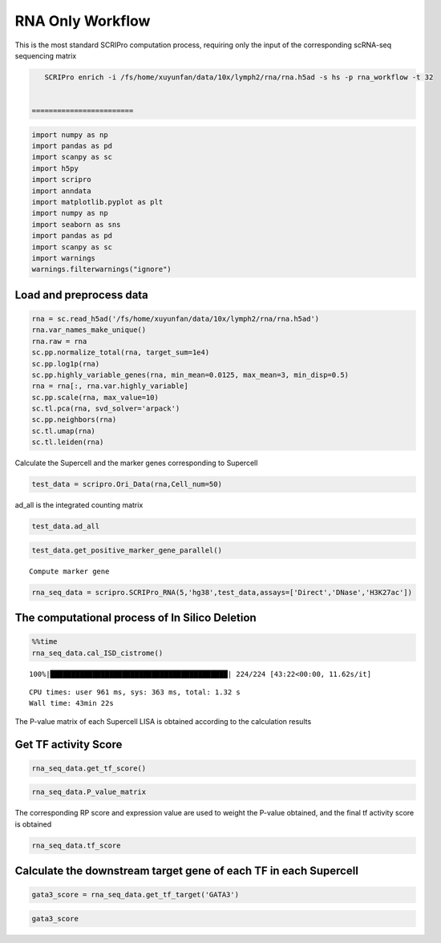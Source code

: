 RNA Only Workflow
-------------------------------

This is the most standard SCRIPro computation process, requiring only
the input of the corresponding scRNA-seq sequencing matrix

.. code:: ipython3

    SCRIPro enrich -i /fs/home/xuyunfan/data/10x/lymph2/rna/rna.h5ad -s hs -p rna_workflow -t 32


 ========================   


.. code:: ipython3

    import numpy as np
    import pandas as pd
    import scanpy as sc
    import h5py
    import scripro
    import anndata
    import matplotlib.pyplot as plt
    import numpy as np
    import seaborn as sns
    import pandas as pd
    import scanpy as sc
    import warnings
    warnings.filterwarnings("ignore")

Load and preprocess data
========================

.. code:: ipython3

    rna = sc.read_h5ad('/fs/home/xuyunfan/data/10x/lymph2/rna/rna.h5ad')
    rna.var_names_make_unique()
    rna.raw = rna
    sc.pp.normalize_total(rna, target_sum=1e4)
    sc.pp.log1p(rna)
    sc.pp.highly_variable_genes(rna, min_mean=0.0125, max_mean=3, min_disp=0.5)
    rna = rna[:, rna.var.highly_variable]
    sc.pp.scale(rna, max_value=10)
    sc.tl.pca(rna, svd_solver='arpack')
    sc.pp.neighbors(rna)
    sc.tl.umap(rna)
    sc.tl.leiden(rna)

Calculate the Supercell and the marker genes corresponding to Supercell

.. code:: ipython3

    test_data = scripro.Ori_Data(rna,Cell_num=50)

ad_all is the integrated counting matrix

.. code:: ipython3

    test_data.ad_all




.. raw:: html

    <div>
    <style scoped>
        .dataframe tbody tr th:only-of-type {
            vertical-align: middle;
        }
    
        .dataframe tbody tr th {
            vertical-align: top;
        }
    
        .dataframe thead th {
            text-align: right;
        }
    </style>
    <table border="1" class="dataframe">
      <thead>
        <tr style="text-align: right;">
          <th></th>
          <th>MIR1302-2HG</th>
          <th>FAM138A</th>
          <th>OR4F5</th>
          <th>AL627309.1</th>
          <th>AL627309.3</th>
          <th>AL627309.2</th>
          <th>AL627309.5</th>
          <th>AL627309.4</th>
          <th>AP006222.2</th>
          <th>AL732372.1</th>
          <th>...</th>
          <th>AC133551.1</th>
          <th>AC136612.1</th>
          <th>AC136616.1</th>
          <th>AC136616.3</th>
          <th>AC136616.2</th>
          <th>AC141272.1</th>
          <th>AC023491.2</th>
          <th>AC007325.1</th>
          <th>AC007325.4</th>
          <th>AC007325.2</th>
        </tr>
      </thead>
      <tbody>
        <tr>
          <th>20_0</th>
          <td>0.0</td>
          <td>0.0</td>
          <td>0.0</td>
          <td>0.0</td>
          <td>0.0</td>
          <td>0.0</td>
          <td>0.0</td>
          <td>0.0</td>
          <td>0.0</td>
          <td>0.0</td>
          <td>...</td>
          <td>0.0</td>
          <td>0.0</td>
          <td>0.0</td>
          <td>0.0</td>
          <td>0.0</td>
          <td>0.0</td>
          <td>0.0</td>
          <td>0.0</td>
          <td>0.0</td>
          <td>0.0</td>
        </tr>
        <tr>
          <th>15_0</th>
          <td>0.0</td>
          <td>0.0</td>
          <td>0.0</td>
          <td>0.0</td>
          <td>0.0</td>
          <td>0.0</td>
          <td>0.0</td>
          <td>0.0</td>
          <td>0.0</td>
          <td>0.0</td>
          <td>...</td>
          <td>0.0</td>
          <td>0.0</td>
          <td>0.0</td>
          <td>0.0</td>
          <td>0.0</td>
          <td>0.0</td>
          <td>0.0</td>
          <td>0.0</td>
          <td>0.0</td>
          <td>0.0</td>
        </tr>
        <tr>
          <th>15_1</th>
          <td>0.0</td>
          <td>0.0</td>
          <td>0.0</td>
          <td>0.0</td>
          <td>0.0</td>
          <td>0.0</td>
          <td>0.0</td>
          <td>0.0</td>
          <td>0.0</td>
          <td>0.0</td>
          <td>...</td>
          <td>0.0</td>
          <td>0.0</td>
          <td>0.0</td>
          <td>0.0</td>
          <td>0.0</td>
          <td>0.0</td>
          <td>0.0</td>
          <td>0.0</td>
          <td>0.0</td>
          <td>0.0</td>
        </tr>
        <tr>
          <th>15_2</th>
          <td>0.0</td>
          <td>0.0</td>
          <td>0.0</td>
          <td>0.0</td>
          <td>0.0</td>
          <td>0.0</td>
          <td>0.0</td>
          <td>0.0</td>
          <td>0.0</td>
          <td>0.0</td>
          <td>...</td>
          <td>0.0</td>
          <td>0.0</td>
          <td>0.0</td>
          <td>0.0</td>
          <td>0.0</td>
          <td>0.0</td>
          <td>0.0</td>
          <td>0.0</td>
          <td>0.0</td>
          <td>0.0</td>
        </tr>
        <tr>
          <th>13_0</th>
          <td>0.0</td>
          <td>0.0</td>
          <td>0.0</td>
          <td>0.0</td>
          <td>0.0</td>
          <td>0.0</td>
          <td>0.0</td>
          <td>0.0</td>
          <td>0.0</td>
          <td>0.0</td>
          <td>...</td>
          <td>0.0</td>
          <td>0.0</td>
          <td>0.0</td>
          <td>0.0</td>
          <td>0.0</td>
          <td>0.0</td>
          <td>0.0</td>
          <td>0.0</td>
          <td>0.0</td>
          <td>0.0</td>
        </tr>
        <tr>
          <th>...</th>
          <td>...</td>
          <td>...</td>
          <td>...</td>
          <td>...</td>
          <td>...</td>
          <td>...</td>
          <td>...</td>
          <td>...</td>
          <td>...</td>
          <td>...</td>
          <td>...</td>
          <td>...</td>
          <td>...</td>
          <td>...</td>
          <td>...</td>
          <td>...</td>
          <td>...</td>
          <td>...</td>
          <td>...</td>
          <td>...</td>
          <td>...</td>
        </tr>
        <tr>
          <th>9_4</th>
          <td>0.0</td>
          <td>0.0</td>
          <td>0.0</td>
          <td>0.0</td>
          <td>0.0</td>
          <td>0.0</td>
          <td>0.0</td>
          <td>0.0</td>
          <td>0.0</td>
          <td>0.0</td>
          <td>...</td>
          <td>0.0</td>
          <td>0.0</td>
          <td>0.0</td>
          <td>0.0</td>
          <td>0.0</td>
          <td>0.0</td>
          <td>0.0</td>
          <td>0.0</td>
          <td>0.0</td>
          <td>0.0</td>
        </tr>
        <tr>
          <th>9_5</th>
          <td>0.0</td>
          <td>0.0</td>
          <td>0.0</td>
          <td>0.0</td>
          <td>0.0</td>
          <td>0.0</td>
          <td>0.0</td>
          <td>0.0</td>
          <td>0.0</td>
          <td>0.0</td>
          <td>...</td>
          <td>0.0</td>
          <td>0.0</td>
          <td>0.0</td>
          <td>0.0</td>
          <td>0.0</td>
          <td>0.0</td>
          <td>0.0</td>
          <td>0.0</td>
          <td>0.0</td>
          <td>0.0</td>
        </tr>
        <tr>
          <th>9_6</th>
          <td>0.0</td>
          <td>0.0</td>
          <td>0.0</td>
          <td>0.0</td>
          <td>0.0</td>
          <td>0.0</td>
          <td>0.0</td>
          <td>0.0</td>
          <td>0.0</td>
          <td>0.0</td>
          <td>...</td>
          <td>0.0</td>
          <td>0.0</td>
          <td>0.0</td>
          <td>0.0</td>
          <td>0.0</td>
          <td>0.0</td>
          <td>0.0</td>
          <td>0.0</td>
          <td>0.0</td>
          <td>0.0</td>
        </tr>
        <tr>
          <th>9_7</th>
          <td>0.0</td>
          <td>0.0</td>
          <td>0.0</td>
          <td>0.0</td>
          <td>0.0</td>
          <td>0.0</td>
          <td>0.0</td>
          <td>0.0</td>
          <td>0.0</td>
          <td>0.0</td>
          <td>...</td>
          <td>0.0</td>
          <td>0.0</td>
          <td>0.0</td>
          <td>0.0</td>
          <td>0.0</td>
          <td>0.0</td>
          <td>0.0</td>
          <td>0.0</td>
          <td>0.0</td>
          <td>0.0</td>
        </tr>
        <tr>
          <th>21_0</th>
          <td>0.0</td>
          <td>0.0</td>
          <td>0.0</td>
          <td>0.0</td>
          <td>0.0</td>
          <td>0.0</td>
          <td>0.0</td>
          <td>0.0</td>
          <td>0.0</td>
          <td>0.0</td>
          <td>...</td>
          <td>0.0</td>
          <td>0.0</td>
          <td>0.0</td>
          <td>0.0</td>
          <td>0.0</td>
          <td>0.0</td>
          <td>0.0</td>
          <td>0.0</td>
          <td>0.0</td>
          <td>0.0</td>
        </tr>
      </tbody>
    </table>
    <p>224 rows × 36621 columns</p>
    </div>



.. code:: ipython3

    test_data.get_positive_marker_gene_parallel()


.. parsed-literal::

    Compute marker gene


.. code:: ipython3

    rna_seq_data = scripro.SCRIPro_RNA(5,'hg38',test_data,assays=['Direct','DNase','H3K27ac'])

The computational process of In Silico Deletion
===============================================

.. code:: ipython3

    %%time
    rna_seq_data.cal_ISD_cistrome()


.. parsed-literal::

    100%|██████████████████████████████████████████| 224/224 [43:22<00:00, 11.62s/it]

.. parsed-literal::

    CPU times: user 961 ms, sys: 363 ms, total: 1.32 s
    Wall time: 43min 22s


.. parsed-literal::

    


The P-value matrix of each Supercell LISA is obtained according to the
calculation results

Get TF activity Score
=====================

.. code:: ipython3

    rna_seq_data.get_tf_score()

.. code:: ipython3

    rna_seq_data.P_value_matrix




.. raw:: html

    <div>
    <style scoped>
        .dataframe tbody tr th:only-of-type {
            vertical-align: middle;
        }
    
        .dataframe tbody tr th {
            vertical-align: top;
        }
    
        .dataframe thead th {
            text-align: right;
        }
    </style>
    <table border="1" class="dataframe">
      <thead>
        <tr style="text-align: right;">
          <th></th>
          <th>ADNP</th>
          <th>AFF1</th>
          <th>AFF4</th>
          <th>AGO1</th>
          <th>AHR</th>
          <th>AIRE</th>
          <th>ALX1</th>
          <th>ALX3</th>
          <th>ALX4</th>
          <th>ANHX</th>
          <th>...</th>
          <th>ZSCAN22</th>
          <th>ZSCAN23</th>
          <th>ZSCAN29</th>
          <th>ZSCAN30</th>
          <th>ZSCAN31</th>
          <th>ZSCAN4</th>
          <th>ZSCAN5A</th>
          <th>ZSCAN5C</th>
          <th>ZXDB</th>
          <th>ZXDC</th>
        </tr>
        <tr>
          <th>row</th>
          <th></th>
          <th></th>
          <th></th>
          <th></th>
          <th></th>
          <th></th>
          <th></th>
          <th></th>
          <th></th>
          <th></th>
          <th></th>
          <th></th>
          <th></th>
          <th></th>
          <th></th>
          <th></th>
          <th></th>
          <th></th>
          <th></th>
          <th></th>
          <th></th>
        </tr>
      </thead>
      <tbody>
        <tr>
          <th>0_0</th>
          <td>1.982159e-05</td>
          <td>0.114342</td>
          <td>0.466165</td>
          <td>3.044442e-03</td>
          <td>0.065143</td>
          <td>0.116164</td>
          <td>0.261117</td>
          <td>0.090598</td>
          <td>0.043649</td>
          <td>0.070920</td>
          <td>...</td>
          <td>0.001946</td>
          <td>1.034024e-03</td>
          <td>0.000837</td>
          <td>0.023628</td>
          <td>0.187771</td>
          <td>0.130556</td>
          <td>0.000345</td>
          <td>0.072917</td>
          <td>9.929228e-07</td>
          <td>1.078112e-06</td>
        </tr>
        <tr>
          <th>0_1</th>
          <td>1.078489e-03</td>
          <td>0.045135</td>
          <td>0.541748</td>
          <td>4.741197e-02</td>
          <td>0.172083</td>
          <td>0.137448</td>
          <td>0.120097</td>
          <td>0.091863</td>
          <td>0.078125</td>
          <td>0.097334</td>
          <td>...</td>
          <td>0.027452</td>
          <td>6.524492e-02</td>
          <td>0.119130</td>
          <td>0.071906</td>
          <td>0.200513</td>
          <td>0.117636</td>
          <td>0.007210</td>
          <td>0.072906</td>
          <td>1.114402e-05</td>
          <td>3.193426e-03</td>
        </tr>
        <tr>
          <th>0_10</th>
          <td>1.945398e-04</td>
          <td>0.150389</td>
          <td>0.350183</td>
          <td>7.688059e-02</td>
          <td>0.089623</td>
          <td>0.316572</td>
          <td>0.277354</td>
          <td>0.399970</td>
          <td>0.437044</td>
          <td>0.195209</td>
          <td>...</td>
          <td>0.021498</td>
          <td>1.736244e-03</td>
          <td>0.091324</td>
          <td>0.003618</td>
          <td>0.320272</td>
          <td>0.071882</td>
          <td>0.000904</td>
          <td>0.098806</td>
          <td>2.213682e-06</td>
          <td>1.677967e-02</td>
        </tr>
        <tr>
          <th>0_11</th>
          <td>9.016532e-02</td>
          <td>0.124475</td>
          <td>0.635978</td>
          <td>2.211520e-02</td>
          <td>0.178290</td>
          <td>0.010232</td>
          <td>0.077026</td>
          <td>0.126848</td>
          <td>0.065793</td>
          <td>0.001066</td>
          <td>...</td>
          <td>0.211864</td>
          <td>4.717477e-02</td>
          <td>0.126473</td>
          <td>0.111667</td>
          <td>0.130438</td>
          <td>0.169036</td>
          <td>0.055158</td>
          <td>0.244485</td>
          <td>4.748398e-04</td>
          <td>1.358551e-02</td>
        </tr>
        <tr>
          <th>0_12</th>
          <td>1.508612e-01</td>
          <td>0.220131</td>
          <td>0.714978</td>
          <td>1.149924e-01</td>
          <td>0.166783</td>
          <td>0.000201</td>
          <td>0.019816</td>
          <td>0.003010</td>
          <td>0.003320</td>
          <td>0.003520</td>
          <td>...</td>
          <td>0.349635</td>
          <td>1.420289e-01</td>
          <td>0.171647</td>
          <td>0.123673</td>
          <td>0.080900</td>
          <td>0.042576</td>
          <td>0.047124</td>
          <td>0.017884</td>
          <td>1.611482e-01</td>
          <td>2.017362e-01</td>
        </tr>
        <tr>
          <th>...</th>
          <td>...</td>
          <td>...</td>
          <td>...</td>
          <td>...</td>
          <td>...</td>
          <td>...</td>
          <td>...</td>
          <td>...</td>
          <td>...</td>
          <td>...</td>
          <td>...</td>
          <td>...</td>
          <td>...</td>
          <td>...</td>
          <td>...</td>
          <td>...</td>
          <td>...</td>
          <td>...</td>
          <td>...</td>
          <td>...</td>
          <td>...</td>
        </tr>
        <tr>
          <th>9_3</th>
          <td>1.481955e-05</td>
          <td>0.161472</td>
          <td>0.000004</td>
          <td>6.475927e-07</td>
          <td>0.004738</td>
          <td>0.093825</td>
          <td>0.145126</td>
          <td>0.158836</td>
          <td>0.204868</td>
          <td>0.006100</td>
          <td>...</td>
          <td>0.000030</td>
          <td>6.431066e-08</td>
          <td>0.041991</td>
          <td>0.001208</td>
          <td>0.000560</td>
          <td>0.012364</td>
          <td>0.000022</td>
          <td>0.036678</td>
          <td>5.952748e-08</td>
          <td>2.198499e-08</td>
        </tr>
        <tr>
          <th>9_4</th>
          <td>1.624109e-07</td>
          <td>0.304159</td>
          <td>0.185860</td>
          <td>1.608332e-02</td>
          <td>0.018612</td>
          <td>0.205191</td>
          <td>0.173053</td>
          <td>0.138393</td>
          <td>0.167866</td>
          <td>0.051846</td>
          <td>...</td>
          <td>0.006800</td>
          <td>1.012524e-04</td>
          <td>0.031388</td>
          <td>0.001566</td>
          <td>0.097648</td>
          <td>0.044065</td>
          <td>0.000073</td>
          <td>0.019923</td>
          <td>1.451613e-03</td>
          <td>7.308369e-03</td>
        </tr>
        <tr>
          <th>9_5</th>
          <td>1.541161e-06</td>
          <td>0.252129</td>
          <td>0.000368</td>
          <td>4.775720e-04</td>
          <td>0.036822</td>
          <td>0.136602</td>
          <td>0.147106</td>
          <td>0.204738</td>
          <td>0.165820</td>
          <td>0.031218</td>
          <td>...</td>
          <td>0.015975</td>
          <td>1.854799e-03</td>
          <td>0.069004</td>
          <td>0.008719</td>
          <td>0.092146</td>
          <td>0.088071</td>
          <td>0.000901</td>
          <td>0.005200</td>
          <td>1.631952e-04</td>
          <td>3.722424e-05</td>
        </tr>
        <tr>
          <th>9_6</th>
          <td>6.143819e-05</td>
          <td>0.349253</td>
          <td>0.150809</td>
          <td>3.164199e-02</td>
          <td>0.089277</td>
          <td>0.122468</td>
          <td>0.182552</td>
          <td>0.158537</td>
          <td>0.181882</td>
          <td>0.090961</td>
          <td>...</td>
          <td>0.012562</td>
          <td>5.747627e-03</td>
          <td>0.085607</td>
          <td>0.011577</td>
          <td>0.090943</td>
          <td>0.081455</td>
          <td>0.004634</td>
          <td>0.016923</td>
          <td>3.773492e-03</td>
          <td>5.942802e-02</td>
        </tr>
        <tr>
          <th>9_7</th>
          <td>6.450485e-04</td>
          <td>0.390047</td>
          <td>0.199128</td>
          <td>1.675784e-02</td>
          <td>0.132506</td>
          <td>0.096528</td>
          <td>0.102888</td>
          <td>0.107414</td>
          <td>0.135996</td>
          <td>0.100875</td>
          <td>...</td>
          <td>0.016645</td>
          <td>9.027264e-03</td>
          <td>0.067132</td>
          <td>0.021804</td>
          <td>0.122074</td>
          <td>0.053077</td>
          <td>0.000223</td>
          <td>0.008073</td>
          <td>8.117502e-03</td>
          <td>7.536773e-03</td>
        </tr>
      </tbody>
    </table>
    <p>224 rows × 1226 columns</p>
    </div>



The corresponding RP score and expression value are used to weight the
P-value obtained, and the final tf activity score is obtained

.. code:: ipython3

    rna_seq_data.tf_score




.. raw:: html

    <div>
    <style scoped>
        .dataframe tbody tr th:only-of-type {
            vertical-align: middle;
        }
    
        .dataframe tbody tr th {
            vertical-align: top;
        }
    
        .dataframe thead th {
            text-align: right;
        }
    </style>
    <table border="1" class="dataframe">
      <thead>
        <tr style="text-align: right;">
          <th></th>
          <th>ADNP</th>
          <th>AFF1</th>
          <th>AFF4</th>
          <th>AGO1</th>
          <th>AHR</th>
          <th>AIRE</th>
          <th>ALX1</th>
          <th>ALX3</th>
          <th>ALX4</th>
          <th>ANHX</th>
          <th>...</th>
          <th>ZSCAN22</th>
          <th>ZSCAN23</th>
          <th>ZSCAN29</th>
          <th>ZSCAN30</th>
          <th>ZSCAN31</th>
          <th>ZSCAN4</th>
          <th>ZSCAN5A</th>
          <th>ZSCAN5C</th>
          <th>ZXDB</th>
          <th>ZXDC</th>
        </tr>
        <tr>
          <th>row</th>
          <th></th>
          <th></th>
          <th></th>
          <th></th>
          <th></th>
          <th></th>
          <th></th>
          <th></th>
          <th></th>
          <th></th>
          <th></th>
          <th></th>
          <th></th>
          <th></th>
          <th></th>
          <th></th>
          <th></th>
          <th></th>
          <th></th>
          <th></th>
          <th></th>
        </tr>
      </thead>
      <tbody>
        <tr>
          <th>0_0</th>
          <td>1.181346e-05</td>
          <td>0.060435</td>
          <td>0.307493</td>
          <td>1.462677e-04</td>
          <td>0.026594</td>
          <td>0.0</td>
          <td>0.0</td>
          <td>0.0</td>
          <td>0.0</td>
          <td>0.0</td>
          <td>...</td>
          <td>0.0</td>
          <td>0.0</td>
          <td>0.000038</td>
          <td>0.001076</td>
          <td>0.0</td>
          <td>0.0</td>
          <td>8.489554e-06</td>
          <td>0.0</td>
          <td>4.385504e-08</td>
          <td>6.365249e-07</td>
        </tr>
        <tr>
          <th>0_1</th>
          <td>8.153228e-04</td>
          <td>0.028895</td>
          <td>0.455855</td>
          <td>2.507957e-03</td>
          <td>0.008484</td>
          <td>0.0</td>
          <td>0.0</td>
          <td>0.0</td>
          <td>0.0</td>
          <td>0.0</td>
          <td>...</td>
          <td>0.0</td>
          <td>0.0</td>
          <td>0.006283</td>
          <td>0.005021</td>
          <td>0.0</td>
          <td>0.0</td>
          <td>3.823604e-03</td>
          <td>0.0</td>
          <td>5.890852e-07</td>
          <td>1.917075e-03</td>
        </tr>
        <tr>
          <th>0_10</th>
          <td>1.138860e-04</td>
          <td>0.095834</td>
          <td>0.293383</td>
          <td>3.976904e-02</td>
          <td>0.037968</td>
          <td>0.0</td>
          <td>0.0</td>
          <td>0.0</td>
          <td>0.0</td>
          <td>0.0</td>
          <td>...</td>
          <td>0.0</td>
          <td>0.0</td>
          <td>0.001849</td>
          <td>0.000498</td>
          <td>0.0</td>
          <td>0.0</td>
          <td>6.564053e-05</td>
          <td>0.0</td>
          <td>1.429377e-07</td>
          <td>9.996831e-03</td>
        </tr>
        <tr>
          <th>0_11</th>
          <td>6.903511e-02</td>
          <td>0.076661</td>
          <td>0.422427</td>
          <td>1.190686e-03</td>
          <td>0.011600</td>
          <td>0.0</td>
          <td>0.0</td>
          <td>0.0</td>
          <td>0.0</td>
          <td>0.0</td>
          <td>...</td>
          <td>0.0</td>
          <td>0.0</td>
          <td>0.006117</td>
          <td>0.008547</td>
          <td>0.0</td>
          <td>0.0</td>
          <td>4.512259e-03</td>
          <td>0.0</td>
          <td>3.173963e-05</td>
          <td>8.298006e-03</td>
        </tr>
        <tr>
          <th>0_12</th>
          <td>8.898146e-02</td>
          <td>0.136908</td>
          <td>0.467959</td>
          <td>5.825133e-02</td>
          <td>0.009677</td>
          <td>0.0</td>
          <td>0.0</td>
          <td>0.0</td>
          <td>0.0</td>
          <td>0.0</td>
          <td>...</td>
          <td>0.0</td>
          <td>0.0</td>
          <td>0.008715</td>
          <td>0.010824</td>
          <td>0.0</td>
          <td>0.0</td>
          <td>1.991192e-03</td>
          <td>0.0</td>
          <td>9.687363e-03</td>
          <td>1.161664e-01</td>
        </tr>
        <tr>
          <th>...</th>
          <td>...</td>
          <td>...</td>
          <td>...</td>
          <td>...</td>
          <td>...</td>
          <td>...</td>
          <td>...</td>
          <td>...</td>
          <td>...</td>
          <td>...</td>
          <td>...</td>
          <td>...</td>
          <td>...</td>
          <td>...</td>
          <td>...</td>
          <td>...</td>
          <td>...</td>
          <td>...</td>
          <td>...</td>
          <td>...</td>
          <td>...</td>
        </tr>
        <tr>
          <th>9_3</th>
          <td>8.815053e-06</td>
          <td>0.060870</td>
          <td>0.000002</td>
          <td>4.206756e-08</td>
          <td>0.001850</td>
          <td>0.0</td>
          <td>0.0</td>
          <td>0.0</td>
          <td>0.0</td>
          <td>0.0</td>
          <td>...</td>
          <td>0.0</td>
          <td>0.0</td>
          <td>0.000759</td>
          <td>0.000037</td>
          <td>0.0</td>
          <td>0.0</td>
          <td>6.775830e-07</td>
          <td>0.0</td>
          <td>2.239746e-09</td>
          <td>1.277747e-08</td>
        </tr>
        <tr>
          <th>9_4</th>
          <td>1.216592e-07</td>
          <td>0.160054</td>
          <td>0.121961</td>
          <td>9.350271e-04</td>
          <td>0.007390</td>
          <td>0.0</td>
          <td>0.0</td>
          <td>0.0</td>
          <td>0.0</td>
          <td>0.0</td>
          <td>...</td>
          <td>0.0</td>
          <td>0.0</td>
          <td>0.030882</td>
          <td>0.000199</td>
          <td>0.0</td>
          <td>0.0</td>
          <td>2.069416e-06</td>
          <td>0.0</td>
          <td>6.039253e-05</td>
          <td>9.517900e-05</td>
        </tr>
        <tr>
          <th>9_5</th>
          <td>1.182939e-06</td>
          <td>0.095240</td>
          <td>0.000301</td>
          <td>2.557181e-05</td>
          <td>0.002016</td>
          <td>0.0</td>
          <td>0.0</td>
          <td>0.0</td>
          <td>0.0</td>
          <td>0.0</td>
          <td>...</td>
          <td>0.0</td>
          <td>0.0</td>
          <td>0.002766</td>
          <td>0.000738</td>
          <td>0.0</td>
          <td>0.0</td>
          <td>4.742670e-04</td>
          <td>0.0</td>
          <td>6.393928e-06</td>
          <td>2.261003e-05</td>
        </tr>
        <tr>
          <th>9_6</th>
          <td>3.662379e-05</td>
          <td>0.186604</td>
          <td>0.140389</td>
          <td>2.558394e-03</td>
          <td>0.038996</td>
          <td>0.0</td>
          <td>0.0</td>
          <td>0.0</td>
          <td>0.0</td>
          <td>0.0</td>
          <td>...</td>
          <td>0.0</td>
          <td>0.0</td>
          <td>0.083027</td>
          <td>0.000672</td>
          <td>0.0</td>
          <td>0.0</td>
          <td>3.029751e-04</td>
          <td>0.0</td>
          <td>1.696993e-04</td>
          <td>3.468848e-02</td>
        </tr>
        <tr>
          <th>9_7</th>
          <td>4.759191e-04</td>
          <td>0.254694</td>
          <td>0.129037</td>
          <td>9.390380e-04</td>
          <td>0.009117</td>
          <td>0.0</td>
          <td>0.0</td>
          <td>0.0</td>
          <td>0.0</td>
          <td>0.0</td>
          <td>...</td>
          <td>0.0</td>
          <td>0.0</td>
          <td>0.063992</td>
          <td>0.002329</td>
          <td>0.0</td>
          <td>0.0</td>
          <td>1.695396e-05</td>
          <td>0.0</td>
          <td>8.699077e-04</td>
          <td>4.172868e-03</td>
        </tr>
      </tbody>
    </table>
    <p>224 rows × 1226 columns</p>
    </div>



Calculate the downstream target gene of each TF in each Supercell
=================================================================

.. code:: ipython3

    gata3_score = rna_seq_data.get_tf_target('GATA3')

.. code:: ipython3

    gata3_score




.. raw:: html

    <div>
    <style scoped>
        .dataframe tbody tr th:only-of-type {
            vertical-align: middle;
        }
    
        .dataframe tbody tr th {
            vertical-align: top;
        }
    
        .dataframe thead th {
            text-align: right;
        }
    </style>
    <table border="1" class="dataframe">
      <thead>
        <tr style="text-align: right;">
          <th></th>
          <th>SOS1</th>
          <th>ZNF487</th>
          <th>PPP1CA</th>
          <th>CFLAR</th>
          <th>WDR37</th>
          <th>CTLA4</th>
          <th>STK10</th>
          <th>NFKBIL1</th>
          <th>INO80B</th>
          <th>PPP2R5C</th>
          <th>...</th>
          <th>BCL2</th>
          <th>RPL18</th>
          <th>PRSS55</th>
          <th>UBL4B</th>
          <th>FAM13A</th>
          <th>WDR20</th>
          <th>SYTL3</th>
          <th>ASH1L</th>
          <th>APOC3</th>
          <th>CPNE8</th>
        </tr>
      </thead>
      <tbody>
        <tr>
          <th>3_10</th>
          <td>0.012644</td>
          <td>0.000000</td>
          <td>0.000000</td>
          <td>0.000000</td>
          <td>0.096325</td>
          <td>0.000000</td>
          <td>0.026573</td>
          <td>0.000000</td>
          <td>0.067059</td>
          <td>0.021823</td>
          <td>...</td>
          <td>0</td>
          <td>0</td>
          <td>0</td>
          <td>0</td>
          <td>0</td>
          <td>0</td>
          <td>0</td>
          <td>0</td>
          <td>0</td>
          <td>0</td>
        </tr>
        <tr>
          <th>4_1</th>
          <td>0.239298</td>
          <td>0.025236</td>
          <td>0.000000</td>
          <td>0.111141</td>
          <td>0.000000</td>
          <td>0.133851</td>
          <td>0.000000</td>
          <td>0.000000</td>
          <td>0.000000</td>
          <td>0.077034</td>
          <td>...</td>
          <td>0</td>
          <td>0</td>
          <td>0</td>
          <td>0</td>
          <td>0</td>
          <td>0</td>
          <td>0</td>
          <td>0</td>
          <td>0</td>
          <td>0</td>
        </tr>
        <tr>
          <th>1_0</th>
          <td>0.000000</td>
          <td>0.000000</td>
          <td>0.000000</td>
          <td>0.000000</td>
          <td>0.000000</td>
          <td>0.000000</td>
          <td>0.000000</td>
          <td>0.000000</td>
          <td>0.000000</td>
          <td>0.000000</td>
          <td>...</td>
          <td>0</td>
          <td>0</td>
          <td>0</td>
          <td>0</td>
          <td>0</td>
          <td>0</td>
          <td>0</td>
          <td>0</td>
          <td>0</td>
          <td>0</td>
        </tr>
        <tr>
          <th>12_4</th>
          <td>0.000000</td>
          <td>0.000000</td>
          <td>0.120566</td>
          <td>0.209552</td>
          <td>0.093906</td>
          <td>0.000000</td>
          <td>0.000000</td>
          <td>0.000000</td>
          <td>0.000000</td>
          <td>0.000000</td>
          <td>...</td>
          <td>0</td>
          <td>0</td>
          <td>0</td>
          <td>0</td>
          <td>0</td>
          <td>0</td>
          <td>0</td>
          <td>0</td>
          <td>0</td>
          <td>0</td>
        </tr>
        <tr>
          <th>10_4</th>
          <td>0.000000</td>
          <td>0.000000</td>
          <td>0.000000</td>
          <td>0.000000</td>
          <td>0.000000</td>
          <td>0.000000</td>
          <td>0.000000</td>
          <td>0.000000</td>
          <td>0.000000</td>
          <td>0.000000</td>
          <td>...</td>
          <td>0</td>
          <td>0</td>
          <td>0</td>
          <td>0</td>
          <td>0</td>
          <td>0</td>
          <td>0</td>
          <td>0</td>
          <td>0</td>
          <td>0</td>
        </tr>
        <tr>
          <th>...</th>
          <td>...</td>
          <td>...</td>
          <td>...</td>
          <td>...</td>
          <td>...</td>
          <td>...</td>
          <td>...</td>
          <td>...</td>
          <td>...</td>
          <td>...</td>
          <td>...</td>
          <td>...</td>
          <td>...</td>
          <td>...</td>
          <td>...</td>
          <td>...</td>
          <td>...</td>
          <td>...</td>
          <td>...</td>
          <td>...</td>
          <td>...</td>
        </tr>
        <tr>
          <th>22_0</th>
          <td>0.000000</td>
          <td>0.000000</td>
          <td>0.000000</td>
          <td>0.000000</td>
          <td>0.000000</td>
          <td>0.000000</td>
          <td>0.000000</td>
          <td>0.000000</td>
          <td>0.000000</td>
          <td>0.000000</td>
          <td>...</td>
          <td>0</td>
          <td>0</td>
          <td>0</td>
          <td>0</td>
          <td>0</td>
          <td>0</td>
          <td>0</td>
          <td>0</td>
          <td>0</td>
          <td>0</td>
        </tr>
        <tr>
          <th>1_17</th>
          <td>0.000000</td>
          <td>0.000000</td>
          <td>0.000000</td>
          <td>0.000000</td>
          <td>0.000000</td>
          <td>0.000000</td>
          <td>0.000000</td>
          <td>0.000000</td>
          <td>0.000000</td>
          <td>0.000000</td>
          <td>...</td>
          <td>0</td>
          <td>0</td>
          <td>0</td>
          <td>0</td>
          <td>0</td>
          <td>0</td>
          <td>0</td>
          <td>0</td>
          <td>0</td>
          <td>0</td>
        </tr>
        <tr>
          <th>0_24</th>
          <td>0.095861</td>
          <td>0.000000</td>
          <td>0.000000</td>
          <td>0.051342</td>
          <td>0.000000</td>
          <td>0.000000</td>
          <td>0.012070</td>
          <td>0.000000</td>
          <td>0.000000</td>
          <td>0.000000</td>
          <td>...</td>
          <td>0</td>
          <td>0</td>
          <td>0</td>
          <td>0</td>
          <td>0</td>
          <td>0</td>
          <td>0</td>
          <td>0</td>
          <td>0</td>
          <td>0</td>
        </tr>
        <tr>
          <th>0_3</th>
          <td>0.000000</td>
          <td>0.000000</td>
          <td>0.000000</td>
          <td>0.000000</td>
          <td>0.000000</td>
          <td>0.000000</td>
          <td>0.027181</td>
          <td>0.220751</td>
          <td>0.000000</td>
          <td>0.030307</td>
          <td>...</td>
          <td>0</td>
          <td>0</td>
          <td>0</td>
          <td>0</td>
          <td>0</td>
          <td>0</td>
          <td>0</td>
          <td>0</td>
          <td>0</td>
          <td>0</td>
        </tr>
        <tr>
          <th>3_2</th>
          <td>0.000000</td>
          <td>0.000000</td>
          <td>0.000000</td>
          <td>0.000000</td>
          <td>0.009417</td>
          <td>0.045787</td>
          <td>0.115108</td>
          <td>0.000000</td>
          <td>0.000000</td>
          <td>0.000000</td>
          <td>...</td>
          <td>0</td>
          <td>0</td>
          <td>0</td>
          <td>0</td>
          <td>0</td>
          <td>0</td>
          <td>0</td>
          <td>0</td>
          <td>0</td>
          <td>0</td>
        </tr>
      </tbody>
    </table>
    <p>224 rows × 3084 columns</p>
    </div>



